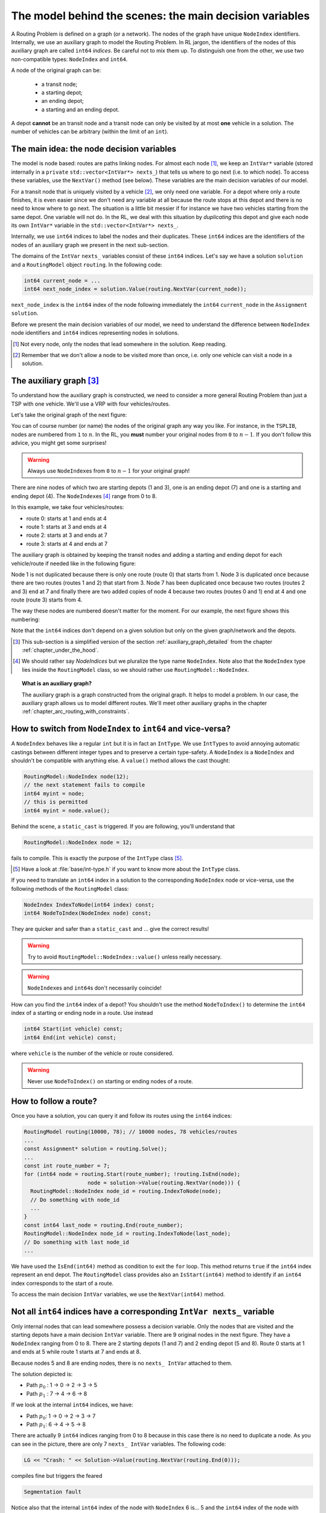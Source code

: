 ..  _rl_model_behind_scenes_decision_v:

The model behind the scenes: the main decision variables
========================================================

..  only:: html

    We present the main decision variables of the model used in the RL.
    In the section :ref:`hood_rl` of the chapter :ref:`chapter_under_the_hood`, 
    we describe the inner mechanisms of the RL in details.

..  raw:: latex

    We present the main decision variables of the model used in the RL.
    In section~\ref{manual/under_the_hood/rl:hood-rl}, we describe the inner mechanisms of the RL in details.

A Routing Problem is defined on a graph (or a network). The nodes of the graph have unique ``NodeIndex`` identifiers.
Internally, we use an auxiliary graph to model the Routing Problem. In RL jargon, the identifiers of the nodes of this 
auxiliary graph are called ``int64`` *indices*. Be careful not to mix them up. To distinguish one from the other, we use 
two non-compatible types: ``NodeIndex`` and ``int64``.
    
    
A node of the original graph can be:

  - a transit node;
  - a starting depot;
  - an ending depot;
  - a starting and an ending depot.
  
A depot **cannot** be an transit node and a transit node can only be visited by at most **one** vehicle in a solution.
The number of vehicles can be arbitrary (within the limit of an ``int``).

The main idea: the node decision variables
--------------------------------------------------------------------

The model is node based: routes are paths linking nodes. For almost each node [#nodes_that_lead_somwhere]_, 
we keep an ``IntVar*`` variable 
(stored internally in a ``private`` ``std::vector<IntVar*> nexts_``) that
tells us where to go next (i.e. to which node). To access these variables, use the ``NextVar()`` method
(see below). These variables are the main decision variables of our model.

For a transit node that is uniquely visited by a vehicle [#node_only_visited_once]_, we only need 
one variable. For a depot where only a route finishes, it is even easier since we don't need any variable at all because 
the route stops at this depot and there is no need to know where to go next. The situation is a little bit 
messier if for instance we have two vehicles starting from the same depot. One variable will not do. In the RL, 
we deal with this situation by *duplicating* this depot and give each node its own ``IntVar*`` variable 
in the ``std::vector<IntVar*> nexts_``.


Internally, we use ``int64`` indices to label the nodes and their duplicates. These ``int64``  indices are the identifiers
of the nodes of an auxiliary graph we present in the next sub-section. 
    
The domains of the ``IntVar`` ``nexts_`` variables consist of these ``int64`` indices. 
Let's say we have a solution ``solution`` and a ``RoutingModel`` object ``routing``. In the following code:

..  code-block:: c++

    int64 current_node = ...
    int64 next_node_index = solution.Value(routing.NextVar(current_node));

``next_node_index`` is the ``int64`` index of the node following immediately the ``int64`` ``current_node`` 
in the ``Assignment`` ``solution``.

Before we present the main decision variables of our model,
we need to understand the difference between ``NodeIndex`` node identifiers and ``int64`` indices representing 
nodes in solutions.

..  [#nodes_that_lead_somwhere] Not every node, only the nodes that lead somewhere in the solution. Keep reading.


..  [#node_only_visited_once] Remember that we don't allow a node to be visited more than once, i.e. only one 
                              vehicle can visit a node in a solution.

..  _auxiliary_graph_first_encounter:

The auxiliary graph [#simplified_version_of_auxiliary_graph_section]_ 
---------------------------------------------------------------------------

To understand how the auxiliary graph is constructed, we need to consider a more general Routing Problem than just 
a TSP with one vehicle. We'll use a VRP with four vehicles/routes.

Let's take the original graph of the next figure:

..  only:: html
    
    ..  image:: images/rl_original_graph.*
        :align: center
        :width: 200 pt

..  only:: latex
    
    ..  image:: images/rl_original_graph.*
        :align: center
        :width: 150 pt

You can of course number (or name) the nodes of the original graph any way you like. For instance, in the ``TSPLIB``,
nodes are numbered from ``1`` to :math:`n`. In the RL, you **must** number your original nodes from ``0`` to :math:`n-1`.
If you don't follow this advice, you might get some surprises!

..  warning:: Always use ``NodeIndex``\es from ``0`` to :math:`n-1` for your original graph!
    


There are nine nodes of which two are starting depots (1 and 3), one is an ending 
depot (7) and one is a starting and ending depot (4). The ``NodeIndex``\es [#nodeindices]_ range from 0 to 8.

In this example, we take four vehicles/routes:
    
* route 0: starts at 1 and ends at 4
* route 1: starts at 3 and ends at 4
* route 2: starts at 3 and ends at 7
* route 3: starts at 4 and ends at 7
    
The auxiliary graph is obtained by keeping the transit nodes and 
adding a starting and ending depot for each vehicle/route if needed like in the following figure:
    
..  only::  html
   
    ..  image:: images/rl_auxiliary_graph.*
        :align: center
        :width: 200 pt

..  only::  latex
    
    ..  image:: images/rl_auxiliary_graph.*
        :align: center
        :width: 150 pt

    
Node 1 is not duplicated because there is only one route (route 0) that starts from 1. Node 3
is duplicated once because there are two routes (routes 1 and 2) that start from 3. Node 7 has been 
duplicated once because two routes (routes 2 and 3) end at 7 and finally there are two added copies 
of node 4 because two routes (routes 0 and 1) end at 4 and one route (route 3) starts from 4.
    
The way these nodes are numbered doesn't matter for the moment. For our example, the next figure shows this numbering:
    
..  only:: html
    
    ..  image:: images/rl_auxiliary_graph_numberred.*
        :align: center
        :width: 200 pt

..  only:: latex
    
    ..  image:: images/rl_auxiliary_graph_numberred.*
        :align: center
        :width: 150 pt

    
Note that the ``int64`` indices don't depend on a given solution but only on the given graph/network and the depots.
    
..  [#simplified_version_of_auxiliary_graph_section] This sub-section is a simplified version of the section 
    :ref:`auxiliary_graph_detailed` from the chapter :ref:`chapter_under_the_hood`.

..  [#nodeindices] We should rather say *NodeIndices* but we pluralize the type name ``NodeIndex``. Note also
                   that the ``NodeIndex`` type lies inside the ``RoutingModel`` class, so we should rather use 
                   ``RoutingModel::NodeIndex``.

..  topic:: What is an auxiliary graph?

    The auxiliary graph is a graph constructed from the original graph. It helps to model a problem. In our case, 
    the auxiliary graph allows us to model different routes. We'll meet other auxiliary graphs in the chapter 
    :ref:`chapter_arc_routing_with_constraints`.



How to switch from ``NodeIndex`` to ``int64`` and vice-versa?
-------------------------------------------------------------------------


A ``NodeIndex`` behaves like 
a regular ``int`` but it is in fact an ``IntType``. We use ``IntType``\s to avoid annoying automatic castings between
different integer types and to preserve a certain type-safety. A ``NodeIndex`` is a ``NodeIndex`` and shouldn't be 
compatible with anything else. A ``value()`` method allows the cast thought:

..  code-block:: c++

    RoutingModel::NodeIndex node(12);
    // the next statement fails to compile
    int64 myint = node;
    // this is permitted
    int64 myint = node.value();

Behind the scene, a ``static_cast`` is triggered. If you are following, you'll understand that

..  code-block:: c++

    RoutingModel::NodeIndex node = 12;

fails to compile. This is exactly the purpose of the ``IntType`` class [#more_about_inttype]_. 

..  [#more_about_inttype] Have a look at :file:`base/int-type.h` if you want to know more about the ``IntType`` class.

If you need to 
translate an ``int64`` index in a solution to the corresponding ``NodeIndex`` node or vice-versa, use the 
following methods of the ``RoutingModel`` class:

..  code-block:: c++

    NodeIndex IndexToNode(int64 index) const;
    int64 NodeToIndex(NodeIndex node) const;

They are quicker and safer than a ``static_cast`` and ... give the correct results!

..  warning:: Try to avoid ``RoutingModel::NodeIndex::value()`` unless really necessary.

..  warning:: ``NodeIndex``\es and ``int64``\s don't necessarily coincide!

How can you find the ``int64`` index of a depot? You shouldn't use the method ``NodeToIndex()`` to 
determine the ``int64`` index 
of a starting or ending node in a route. Use instead

..  code-block:: c++

    int64 Start(int vehicle) const;
    int64 End(int vehicle) const;

where ``vehicle`` is the number of the vehicle or route considered.


..  warning:: Never use ``NodeToIndex()`` on starting or ending nodes of a route.


..  _rl_how_to_follow_a_route:

How to follow a route?
-------------------------------------------------------------------------


Once you have a solution, you can query it and follow its routes using the ``int64`` indices:

..  code-block:: c++
    
    RoutingModel routing(10000, 78); // 10000 nodes, 78 vehicles/routes
    ...
    const Assignment* solution = routing.Solve();
    ...
    const int route_number = 7;
    for (int64 node = routing.Start(route_number); !routing.IsEnd(node);
                        node = solution->Value(routing.NextVar(node))) {
      RoutingModel::NodeIndex node_id = routing.IndexToNode(node);
      // Do something with node_id
      ...
    }
    const int64 last_node = routing.End(route_number);
    RoutingModel::NodeIndex node_id = routing.IndexToNode(last_node);
    // Do something with last node_id
    ...

We have used the ``IsEnd(int64)`` method as condition to exit the ``for`` loop.
This method returns ``true`` if the ``int64`` index represent an end depot.
The ``RoutingModel`` class 
provides also an ``IsStart(int64)`` method to identify if an ``int64`` index corresponds to the start of a route.

To access the main decision ``IntVar`` variables, we use the ``NextVar(int64)`` method.

Not all ``int64`` indices have a corresponding ``IntVar nexts_`` variable 
-----------------------------------------------------------------------------

Only internal nodes that can lead somewhere possess a decision variable. Only the nodes that are visited and the 
starting depots have a main decision ``IntVar`` variable. There are 9 original nodes in the next figure. They
have a ``NodeIndex`` ranging from 0 to 8. There are 2 starting depots (1 and 7) and 2 ending depot (5 and 8).
Route 0 starts at 1 and ends at 5 while route 1 starts at 7 and ends at 8.

..  image:: images/not_all_int64_have_v.*
    :align: center
    :width: 300 px

Because nodes 5 and 8 are ending nodes, there is no ``nexts_ IntVar`` attached to them.

The solution depicted is:

* Path :math:`p_0` : 1 -> 0 -> 2 -> 3 -> 5
* Path :math:`p_1` : 7 -> 4 -> 6 -> 8

If we look at the internal ``int64`` indices, we have: 

- Path :math:`p_0`: 1 -> 0 -> 2 -> 3 -> 7
- Path :math:`p_1`: 6 -> 4 -> 5 -> 8

There are actually 9 ``int64`` indices ranging from 0 to 8 because in this case there is no need to duplicate a node.
As you can see in the picture, there are only 7 ``nexts_ IntVar`` variables. The following code:

..  code-block:: c++

    LG << "Crash: " << Solution->Value(routing.NextVar(routing.End(0))); 
    
compiles fine but triggers the feared 

..  code-block:: bash

    Segmentation fault

..  only:: html 

    As you can see, there is no internal control on the ``int64`` index you can give to methods. If you want to know more
    about the way we internally number the indices, have a look at the sub-section :ref:`uth_next_variables_details`.

..  raw:: latex 

    As you can see, there is no internal control on the \code{int64} index you can give to methods. 
    If you want to know more
    about the way we internally number the indices, have a 
    look at sub-section~\ref{manual/under_the_hood/rl:uth-next-variables-details}.

Notice also that the internal ``int64`` index of the node with ``NodeIndex`` 6 is... 5 and the ``int64`` index of the 
node with ``NodeIndex`` 7 is...6!


To summarize
-------------------------------------------------------------------------


Here is a little summary:

..  rubric:: Types to represent nodes

..  tabularcolumns:: |p{3cm}|p{3cm}| p{8cm}|

=========================  ===================  ====================================================================
What                       Types                Comments
=========================  ===================  ====================================================================
True node *Ids*            ``NodeIndex``        Unique for each original node from :math:`0` to :math:`n-1`.
Indices to follow routes   ``int64``            Not unique for each original node. Could be bigger than
                                                :math:`n-1` for the starting or ending node of a 
                                                route.
=========================  ===================  ====================================================================

Internally, the RL uses ``int64`` indices and duplicates some nodes if needed (the depots). The main decision variables 
are ``IntVar`` only attached to internal nodes that lead somewhere. Each variable has the whole range of ``int64`` 
indices as domain [#domain_main_routing_vr]_.

To follow a route, use ``int64`` indices. If you need to deal with the corresponding nodes, use the 
``NodeIndex IndexToNode(int64)`` method. The ``int64`` index corresponding to the first node of route ``k``
is given by:

..  code-block:: c++

    int64 first_node = routing.Start(k);

and the last node by:

..  code-block:: c++

    int64 last_node = routing.End(k);

You can also test if an ``int64`` index is the beginning or the ending of a route with the methods ``bool IsStart(int64)``
and ``bool IsEnd(int64)``.

                                               
In a solution, to get the next ``int64`` index ``next_node`` of a node given by an ``int64`` index ``current_node``,
use:

..  code-block:: c++

    int64 next_node = solution->Value(routing.NextVar(current_node));

..  [#domain_main_routing_vr] The CP solver does an initial propagation to quickly skim 
                              these domains.
 

